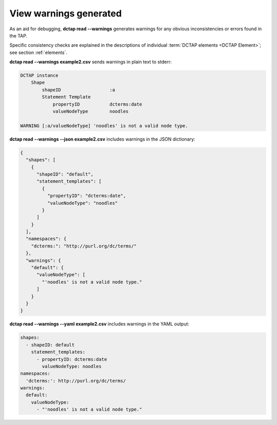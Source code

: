.. _cli_subcommands_read_warnings:

View warnings generated
:::::::::::::::::::::::

As an aid for debugging, **dctap read --warnings** generates warnings for any obvious inconsistencies or errors found in the TAP.

Specific consistency checks are explained in the descriptions of individual :term:`DCTAP elements <DCTAP Element>`; see section :ref:`elements`. 

**dctap read --warnings example2.csv** sends warnings in plain text to stderr:

.. code-block:: bash

    DCTAP instance
        Shape
            shapeID                  :a
            Statement Template  
                propertyID           dcterms:date
                valueNodeType        noodles

    WARNING [:a/valueNodeType] 'noodles' is not a valid node type.

**dctap read --warnings --json example2.csv** includes warnings in the JSON dictionary:

.. code-block:: json

    {
      "shapes": [
        {
          "shapeID": "default",
          "statement_templates": [
            {
              "propertyID": "dcterms:date",
              "valueNodeType": "noodles"
            }
          ]
        }
      ],
      "namespaces": {
        "dcterms:": "http://purl.org/dc/terms/"
      },
      "warnings": {
        "default": {
          "valueNodeType": [
            "'noodles' is not a valid node type."
          ]
        }
      }
    }

**dctap read --warnings --yaml example2.csv** includes warnings in the YAML output:

.. code-block:: yaml

    shapes:
      - shapeID: default
        statement_templates:
          - propertyID: dcterms:date
            valueNodeType: noodles
    namespaces:
      'dcterms:': http://purl.org/dc/terms/
    warnings:
      default:
        valueNodeType:
          - "'noodles' is not a valid node type."

